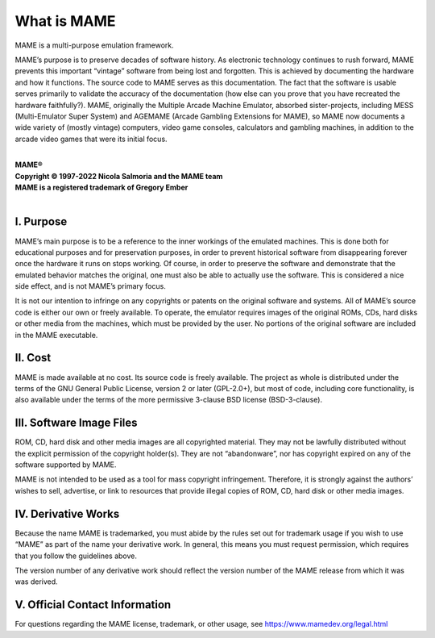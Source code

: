 What is MAME
============

MAME is a multi-purpose emulation framework.

MAME’s purpose is to preserve decades of software history.  As
electronic technology continues to rush forward, MAME prevents this
important “vintage” software from being lost and forgotten.  This is
achieved by documenting the hardware and how it functions.  The source
code to MAME serves as this documentation.  The fact that the software
is usable serves primarily to validate the accuracy of the documentation
(how else can you prove that you have recreated the hardware
faithfully?).  MAME, originally the Multiple Arcade Machine Emulator,
absorbed sister-projects, including MESS (Multi-Emulator Super System)
and AGEMAME (Arcade Gambling Extensions for MAME), so MAME now documents
a wide variety of (mostly vintage) computers, video game consoles,
calculators and gambling machines, in addition to the arcade video games
that were its initial focus.

|
| **MAME®**
| **Copyright © 1997-2022 Nicola Salmoria and the MAME team**
| **MAME is a registered trademark of Gregory Ember**
|


I. Purpose
----------

MAME’s main purpose is to be a reference to the inner workings of the
emulated machines.  This is done both for educational purposes and for
preservation purposes, in order to prevent historical software from
disappearing forever once the hardware it runs on stops working.  Of
course, in order to preserve the software and demonstrate that the
emulated behavior matches the original, one must also be able to
actually use the software.  This is considered a nice side effect, and
is not MAME’s primary focus.

It is not our intention to infringe on any copyrights or patents on the
original software and systems.  All of MAME’s source code is either our
own or freely available.  To operate, the emulator requires images of
the original ROMs, CDs, hard disks or other media from the machines,
which must be provided by the user.  No portions of the original
software are included in the MAME executable.


II. Cost
--------

MAME is made available at no cost.  Its source code is freely available.
The project as whole is distributed under the terms of the GNU General
Public License, version 2 or later (GPL-2.0+), but most of code,
including core functionality, is also available under the terms of the
more permissive 3-clause BSD license (BSD-3-clause).


III. Software Image Files
-------------------------

ROM, CD, hard disk and other media images are all copyrighted material.
They may not be lawfully distributed without the explicit permission of
the copyright holder(s).  They are not “abandonware”, nor has copyright
expired on any of the software supported by MAME.

MAME is not intended to be used as a tool for mass copyright
infringement.  Therefore, it is strongly against the authors’ wishes to
sell, advertise, or link to resources that provide illegal copies of
ROM, CD, hard disk or other media images.


IV. Derivative Works
--------------------

Because the name MAME is trademarked, you must abide by the rules set
out for trademark usage if you wish to use “MAME” as part of the name
your derivative work.  In general, this means you must request
permission, which requires that you follow the guidelines above.

The version number of any derivative work should reflect the version
number of the MAME release from which it was was derived.


V. Official Contact Information
-------------------------------

For questions regarding the MAME license, trademark, or other usage, see
https://www.mamedev.org/legal.html
